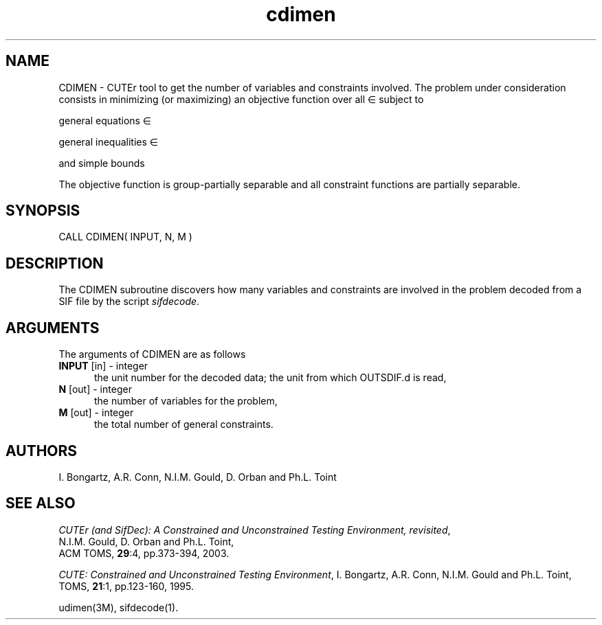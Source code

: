 .\" @(#)cdimen v1.0 11/2000;
.TH cdimen 3M "17 Nov 2000"
.SH NAME
CDIMEN \- CUTEr tool to get the number of variables and constraints
involved. The problem under consideration
consists in minimizing (or maximizing) an objective function
.EQ
f(x)
.EN
over all
.EQ
x
.EN
\(mo
.EQ
R sup n
.EN
subject to

general equations
.EQ
c sub i (x) ~=~ 0,
.EN
.EQ
~(i
.EN
\(mo
.EQ
left { 1 ,..., m sub E right } ),
.EN

general inequalities
.EQ
c sub i sup l (x) ~<=~ c sub i (x) ~<=~ c sub i sup u (x),
.EN
.EQ
~(i
.EN
\(mo
.EQ
left { m sub E + 1 ,..., m right }),
.EN

and simple bounds
.EQ
b sup l ~<=~ x ~<=~ b sup u.
.EN

The objective function is group-partially separable and all constraint functions are partially separable.

.SH SYNOPSIS
CALL CDIMEN( INPUT, N, M )
.SH DESCRIPTION
The CDIMEN subroutine discovers how many variables and constraints
are involved in the problem decoded from a SIF file by the script
\fIsifdecode\fP. 
.LP 
.SH ARGUMENTS
The arguments of CDIMEN are as follows
.TP 5
.B INPUT \fP[in] - integer
the unit number for the decoded data; the unit from which OUTSDIF.d is
read,
.TP
.B N \fP[out] - integer
the number of variables for the problem,
.TP
.B M \fP[out] - integer
 the total number of general constraints.
.LP
.SH AUTHORS
I. Bongartz, A.R. Conn, N.I.M. Gould, D. Orban and Ph.L. Toint
.SH "SEE ALSO"
\fICUTEr (and SifDec): A Constrained and Unconstrained Testing
Environment, revisited\fP,
   N.I.M. Gould, D. Orban and Ph.L. Toint,
   ACM TOMS, \fB29\fP:4, pp.373-394, 2003.

\fICUTE: Constrained and Unconstrained Testing Environment\fP,
I. Bongartz, A.R. Conn, N.I.M. Gould and Ph.L. Toint, 
TOMS, \fB21\fP:1, pp.123-160, 1995.

udimen(3M), sifdecode(1).